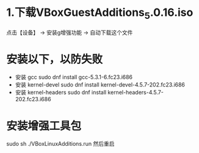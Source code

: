 * 1.下载VBoxGuestAdditions_5.0.16.iso
  点击【设备】 ->  安装g增强功能   ->  自动下载这个文件
* 安装以下，以防失败
  + 安装 gcc
    sudo dnf install gcc-5.3.1-6.fc23.i686
  + 安装 kernel-devel
    sudo dnf install kernel-devel-4.5.7-202.fc23.i686
  + 安装 kernel-headers
    sudo dnf install kernel-headers-4.5.7-202.fc23.i686
* 安装增强工具包
  sudo sh ./VBoxLinuxAdditions.run
  然后重启
